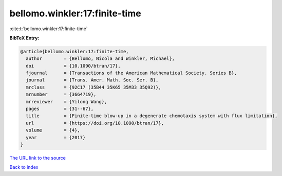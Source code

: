 bellomo.winkler:17:finite-time
==============================

:cite:t:`bellomo.winkler:17:finite-time`

**BibTeX Entry:**

.. code-block:: bibtex

   @article{bellomo.winkler:17:finite-time,
     author        = {Bellomo, Nicola and Winkler, Michael},
     doi           = {10.1090/btran/17},
     fjournal      = {Transactions of the American Mathematical Society. Series B},
     journal       = {Trans. Amer. Math. Soc. Ser. B},
     mrclass       = {92C17 (35B44 35K65 35M33 35Q92)},
     mrnumber      = {3664719},
     mrreviewer    = {Yilong Wang},
     pages         = {31--67},
     title         = {Finite-time blow-up in a degenerate chemotaxis system with flux limitation},
     url           = {https://doi.org/10.1090/btran/17},
     volume        = {4},
     year          = {2017}
   }
`The URL link to the source <https://doi.org/10.1090/btran/17>`_


`Back to index <../By-Cite-Keys.html>`_
